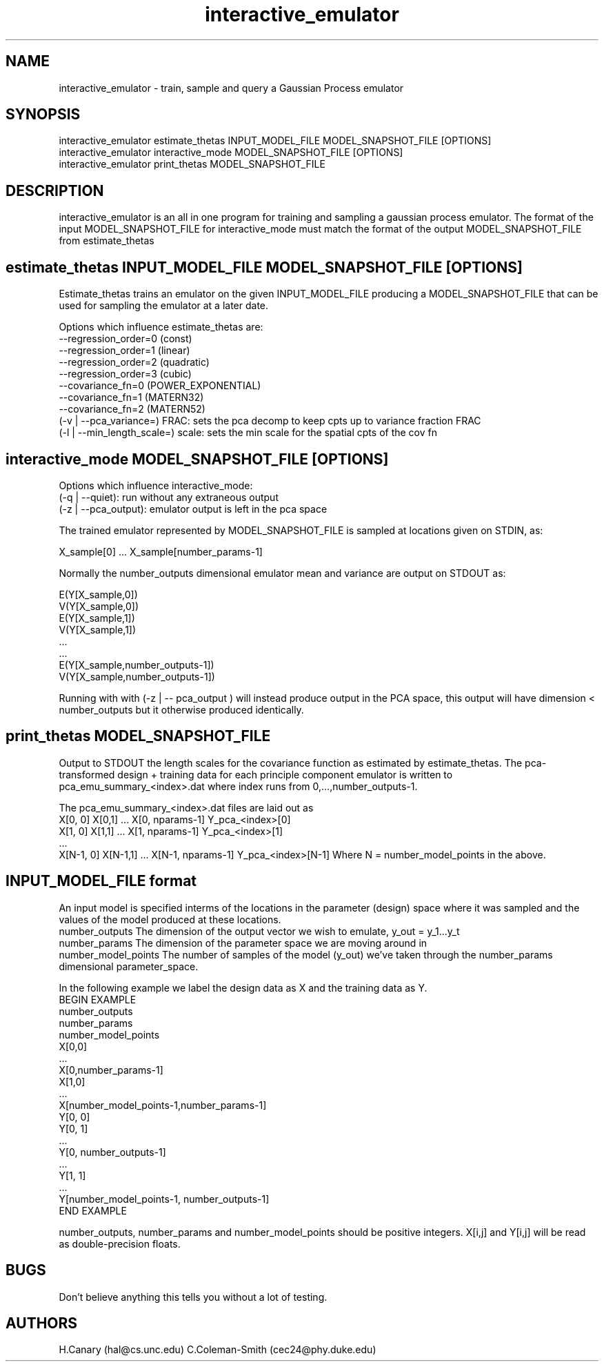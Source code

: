.\" Manpage for interactive_emulator
.\" Contact cec24@phy.duke.edu to correct errors
.TH interactive_emulator 1 "24.07.2012" "1.0" "interactive_emulator man page"
.SH NAME
interactive_emulator \- train, sample and query a Gaussian Process emulator
.SH SYNOPSIS
 interactive_emulator estimate_thetas INPUT_MODEL_FILE MODEL_SNAPSHOT_FILE [OPTIONS]
 interactive_emulator interactive_mode MODEL_SNAPSHOT_FILE [OPTIONS]
 interactive_emulator print_thetas MODEL_SNAPSHOT_FILE
.SH DESCRIPTION
interactive_emulator is an all in one program for training and sampling a gaussian process emulator. The format of the input MODEL_SNAPSHOT_FILE for interactive_mode must match the format of the output MODEL_SNAPSHOT_FILE from estimate_thetas
.SH estimate_thetas INPUT_MODEL_FILE MODEL_SNAPSHOT_FILE [OPTIONS]
Estimate_thetas trains an emulator on the given INPUT_MODEL_FILE producing a MODEL_SNAPSHOT_FILE that can be used for sampling the emulator at a later date. 
.P 
Options which influence estimate_thetas are:
 --regression_order=0 (const)
 \--regression_order=1 (linear)
 \--regression_order=2 (quadratic)
 \--regression_order=3 (cubic)
 \--covariance_fn=0 (POWER_EXPONENTIAL)
 \--covariance_fn=1 (MATERN32)
 \--covariance_fn=2 (MATERN52)
 (-v | --pca_variance=) FRAC: sets the pca decomp to keep cpts up to variance fraction FRAC
 (-l | --min_length_scale=) scale: sets the min scale for the spatial cpts of the cov fn
.SH interactive_mode MODEL_SNAPSHOT_FILE [OPTIONS]
Options which influence interactive_mode:
 (-q | --quiet): run without any extraneous output
 (-z | --pca_output): emulator output is left in the pca space
.P
The trained emulator represented by MODEL_SNAPSHOT_FILE is sampled at locations given on STDIN, as:
.P
 X_sample[0] ... X_sample[number_params-1]
.P 
Normally the number_outputs dimensional emulator mean and variance are output on STDOUT as:
.P
 E(Y[X_sample,0])
 V(Y[X_sample,0])
 E(Y[X_sample,1])
 V(Y[X_sample,1])
 ...
 ...
 E(Y[X_sample,number_outputs-1])
 V(Y[X_sample,number_outputs-1])
.P
Running with with (-z | -- pca_output ) will instead produce output in the PCA space, this output will have dimension < number_outputs but it otherwise produced identically.
.SH print_thetas MODEL_SNAPSHOT_FILE
Output to STDOUT the length scales for the covariance function as estimated by estimate_thetas. The pca-transformed design + training data for each principle component emulator is written to pca_emu_summary_<index>.dat where index runs from 0,...,number_outputs-1.
.P 
The pca_emu_summary_<index>.dat files are laid out as
 X[0, 0] X[0,1] ... X[0, nparams-1] Y_pca_<index>[0]
 X[1, 0] X[1,1] ... X[1, nparams-1] Y_pca_<index>[1]
 ... 
 X[N-1, 0] X[N-1,1] ... X[N-1, nparams-1] Y_pca_<index>[N-1]
Where N = number_model_points in the above.
.SH INPUT_MODEL_FILE format
An input model is specified interms of the locations in the parameter (design) space where it was sampled and the values of the model produced at these locations. 
.I 
 number_outputs
The dimension of the output vector we wish to emulate, y_out = y_1...y_t
.I 
 number_params
The dimension of the parameter space we are moving around in 
.I 
 number_model_points
The number of samples of the model (y_out) we've taken through the number_params dimensional parameter_space.
.P
In the following example we label the design data as X and the training data as Y.
  BEGIN EXAMPLE
    number_outputs
    number_params 
    number_model_points
    X[0,0]
    ...
    X[0,number_params-1]
    X[1,0]
    ...
    X[number_model_points-1,number_params-1]
    Y[0, 0]
    Y[0, 1]
    ...
    Y[0, number_outputs-1]
    ...
    Y[1, 1]
    ... 
    Y[number_model_points-1, number_outputs-1]
   END EXAMPLE
.P
number_outputs, number_params and number_model_points should be positive integers.  X[i,j] and Y[i,j] will be read as double-precision floats.

.SH BUGS
Don't believe anything this tells you without a lot of testing.
.SH AUTHORS
H.Canary (hal@cs.unc.edu)
C.Coleman-Smith (cec24@phy.duke.edu)

